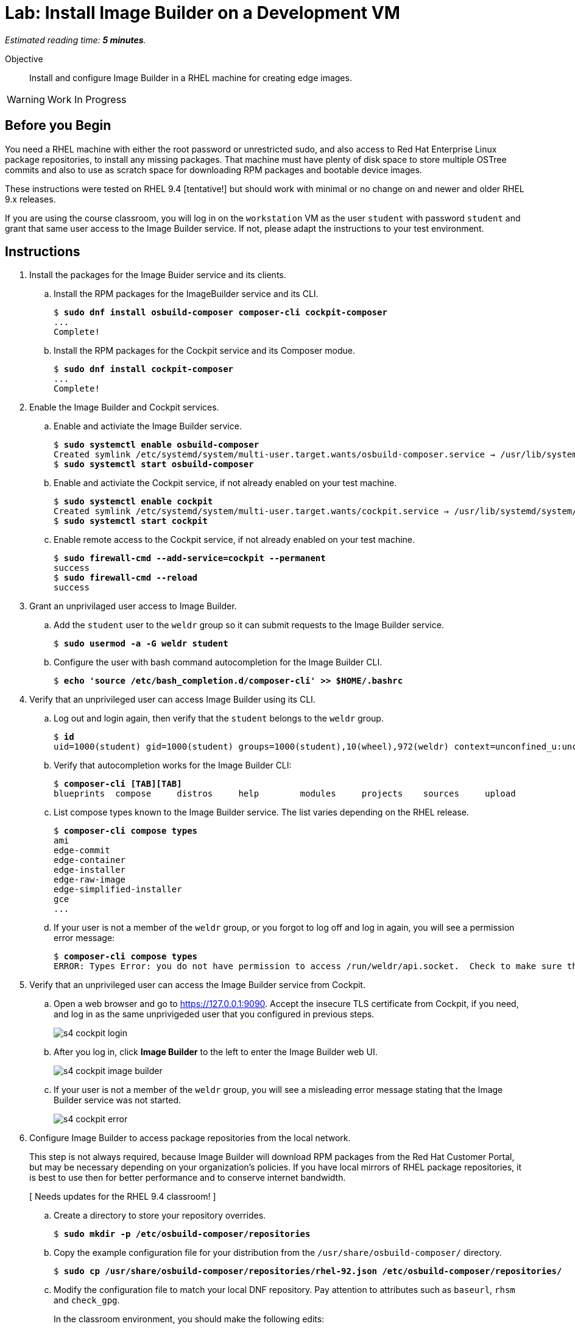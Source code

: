 :time_estimate: 5

= Lab: Install Image Builder on a Development VM

_Estimated reading time: *{time_estimate} minutes*._

Objective::

Install and configure Image Builder in a RHEL machine for creating edge images.

WARNING: Work In Progress

== Before you Begin

You need a RHEL machine with either the root password or unrestricted sudo, and also access to Red Hat Enterprise Linux package repositories, to install any missing packages. That machine must have plenty of disk space to store multiple OSTree commits and also to use as scratch space for downloading RPM packages and bootable device images.

These instructions were tested on RHEL 9.4 [tentative!] but should work with minimal or no change on and newer and older RHEL 9.x releases.

If you are using the course classroom, you will log in on the `workstation` VM as the user `student` with password `student` and grant that same user access to the Image Builder service. If not, please adapt the instructions to your test environment.

== Instructions

1. Install the packages for the Image Buider service and its clients.

.. Install the RPM packages for the ImageBuilder service and its CLI.
+
[source,subs="verbatim,quotes"]
--
$ *sudo dnf install osbuild-composer composer-cli cockpit-composer*
...
Complete!
--

.. Install the RPM packages for the Cockpit service and its Composer modue.
+
[source,subs="verbatim,quotes"]
--
$ *sudo dnf install cockpit-composer*
...
Complete!
--

2. Enable the Image Builder and Cockpit services.

.. Enable and activiate the Image Builder service.
+
[source,subs="verbatim,quotes"]
--
$ *sudo systemctl enable osbuild-composer*
Created symlink /etc/systemd/system/multi-user.target.wants/osbuild-composer.service → /usr/lib/systemd/system/osbuild-composer.service.
$ *sudo systemctl start osbuild-composer*
--

.. Enable and activiate the Cockpit service, if not already enabled on your test machine.
+
[source,subs="verbatim,quotes"]
--
$ *sudo systemctl enable cockpit*
Created symlink /etc/systemd/system/multi-user.target.wants/cockpit.service → /usr/lib/systemd/system/cockpit.service.
$ *sudo systemctl start cockpit*
--

.. Enable remote access to the Cockpit service, if not already enabled on your test machine.
+
[source,subs="verbatim,quotes"]
--
$ *sudo firewall-cmd --add-service=cockpit --permanent*
success
$ *sudo firewall-cmd --reload*
success
--

3. Grant an unprivilaged user access to Image Builder.

.. Add the `student` user to the `weldr` group so it can submit requests to the Image Builder service.
+
[source,subs="verbatim,quotes"]
--
$ *sudo usermod -a -G weldr student*
--

.. Configure the user with bash command autocompletion for the Image Builder CLI.
+
[source,subs="verbatim,quotes"]
--
$ *echo 'source /etc/bash_completion.d/composer-cli' >> $HOME/.bashrc*
--

4. Verify that an unprivileged user can access Image Builder using its CLI.

.. Log out and login again, then verify that the `student` belongs to the `weldr` group.
+
[source,subs="verbatim,quotes"]
--
$ *id*
uid=1000(student) gid=1000(student) groups=1000(student),10(wheel),972(weldr) context=unconfined_u:unconfined_r:unconfined_t:s0-s0:c0.c1023
--

.. Verify that autocompletion works for the Image Builder CLI:
+
[source,subs="verbatim,quotes"]
--
$ *composer-cli [TAB][TAB]*
blueprints  compose     distros     help        modules     projects    sources     upload
--

.. List compose types known to the Image Builder service. The list varies depending on the RHEL release.
+
[source,subs="verbatim,quotes"]
--
$ *composer-cli compose types*
ami
edge-commit
edge-container
edge-installer
edge-raw-image
edge-simplified-installer
gce
...
--

.. If your user is not a member of the `weldr` group, or you forgot to log off and log in again, you will see a permission error message:
+
[source,subs="verbatim,quotes"]
--
$ *composer-cli compose types*
ERROR: Types Error: you do not have permission to access /run/weldr/api.socket.  Check to make sure that you are a member of the weldr group
--

5. Verify that an unprivileged user can access the Image Builder service from Cockpit.

.. Open a web browser and go to https://127.0.0.1:9090. Accept the insecure TLS certificate from Cockpit, if you need, and log in as the same unprivigeded user that you configured in previous steps.
+
image::s4-cockpit-login.png[]

.. After you log in, click *Image Builder* to the left to enter the Image Builder web UI.
+
image::s4-cockpit-image-builder.png[]

.. If your user is not a member of the `weldr` group, you will see a misleading error message stating that the Image Builder service was not started.
+
image::s4-cockpit-error.png[]

6. Configure Image Builder to access package repositories from the local network.
+
This step is not always required, because Image Builder will download RPM packages from the Red Hat Customer Portal, but may be necessary depending on your organization's policies. If you have local mirrors of RHEL package repositories, it is best to use then for better performance and to conserve internet bandwidth.
+
[ Needs updates for the RHEL 9.4 classroom! ]

.. Create a directory to store your repository overrides.
+
[source,subs="verbatim,quotes"]
--
$ *sudo mkdir -p /etc/osbuild-composer/repositories*
--

.. Copy the example configuration file for your distribution from the `/usr/share/osbuild-composer/` directory.
+
[source,subs="verbatim,quotes"]
--
$ *sudo cp /usr/share/osbuild-composer/repositories/rhel-92.json /etc/osbuild-composer/repositories/*
--

.. Modify the configuration file to match your local DNF repository. Pay attention to attributes such as `baseurl`, `rhsm` and `check_gpg`.
+
In the classroom environment, you should make the following edits:
+
[source,subs="verbatim,quotes"]
--
...
  "x86_64": [
    {
      "name": "baseos",
      "baseurl": "*http://content.example.com/rhel9.2/x86_64/dvd/BaseOS*",
      ...
      "rhsm": *false*,
      "check_gpg": *false*
    },
    {
      "name": "appstream",
      "baseurl": "*http://content.example.com/rhel9.2/x86_64/dvd/AppStream*",
      ...
      "rhsm": *false*,
      "check_gpg": *false*
    },
...
--
+
You can download a configuration file with all changes done from the sample applications repository in GitHub. [ Add a Link! ]

.. Restart the Image Builder service.
+
[source,subs="verbatim,quotes"]
--
$ *sudo systemctl restart osbuild-composer*
--

7. Check that the Image Builder service is using your RHEL repository overides.

.. Verify that the repository overides are in effect, using the Image Builder CLI.
+
[source,subs="verbatim,quotes"]
--
$ *composer-cli sources list*
appstream
baseos
$ *composer-cli sources info baseos*
check_gpg = false
check_repogpg = false
...
rhsm = false
system = true
type = "yum-baseurl"
url = "http://content.example.com/rhel9.2/x86_64/dvd/BaseOS"
$ *composer-cli sources info appstream*
check_gpg = false
check_repogpg = false
...
rhsm = false
system = true
type = "yum-baseurl"
url = "http://content.example.com/rhel9.2/x86_64/dvd/ApStream"
--

.. You cannot configure repositoy overides for RHEL packages using the Image Builder web UI but you can verify that the changes are in effect.
+
Enter the *Image Builder* item in Cockpit and click *Sources*. Then, for both the *BaseOS* and the *AppStreams* channels, click the arrow (*>*) to expand the URL and verify it matches your configuration overide.
+
image::s4-cockpit-repository-url.png[]
+
If you have Cockpit open in your web browser, you must reload the web page to see the changes.

8. Add the JQ command-line JSON processor, because it's useful for scripting Image Builder tasks.
+
[source,subs="verbatim,quotes"]
--
$ *sudo dnf install -y jq*
...
Complete!
--

9. Verify that you have the RPM-OStree and OSTree tools, which were installed as dependencies from image Builder. You may see different versions than the following output, depending on your RHEL release and package updates.
+
[source,subs="verbatim,quotes"]
--
$ *rpm-ostree --version*
rpm-ostree:
 Version: '2022.19'
...
$ *ostree --version*
libostree:
 Version: '2023.1'
...
--

Now your test system should be fully configured to build edge image using the Image Builder service.

== Next Steps

The next activity creates and validates a blueprint for an edge device.
